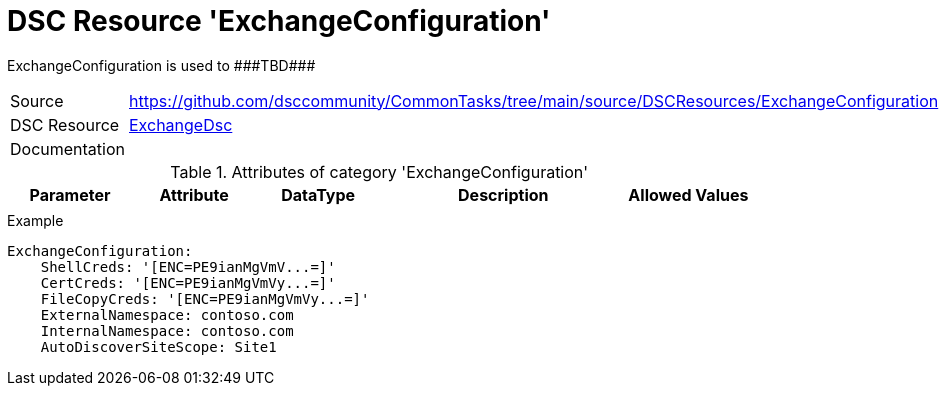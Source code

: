 // CommonTasks YAML Reference: ExchangeConfiguration
// =================================================

:YmlCategory: ExchangeConfiguration

:abstract: {YmlCategory} is used to ###TBD###

[#dscyml_exchangeconfiguration]
= DSC Resource '{YmlCategory}'

[[dscyml_exchangeconfiguration_abstract, {abstract}]]
{abstract}


[cols="1,3a" options="autowidth" caption=]
|===
| Source         | https://github.com/dsccommunity/CommonTasks/tree/main/source/DSCResources/ExchangeConfiguration
| DSC Resource   | https://github.com/dsccommunity/ExchangeDsc[ExchangeDsc]
| Documentation  |
|===


.Attributes of category '{YmlCategory}'
[cols="1,1,1,2a,1a" options="header"]
|===
| Parameter
| Attribute
| DataType
| Description
| Allowed Values

|
|
|
|
|

|===


.Example
[source, yaml]
----
ExchangeConfiguration:
    ShellCreds: '[ENC=PE9ianMgVmV...=]'
    CertCreds: '[ENC=PE9ianMgVmVy...=]'
    FileCopyCreds: '[ENC=PE9ianMgVmVy...=]'
    ExternalNamespace: contoso.com
    InternalNamespace: contoso.com
    AutoDiscoverSiteScope: Site1
----
